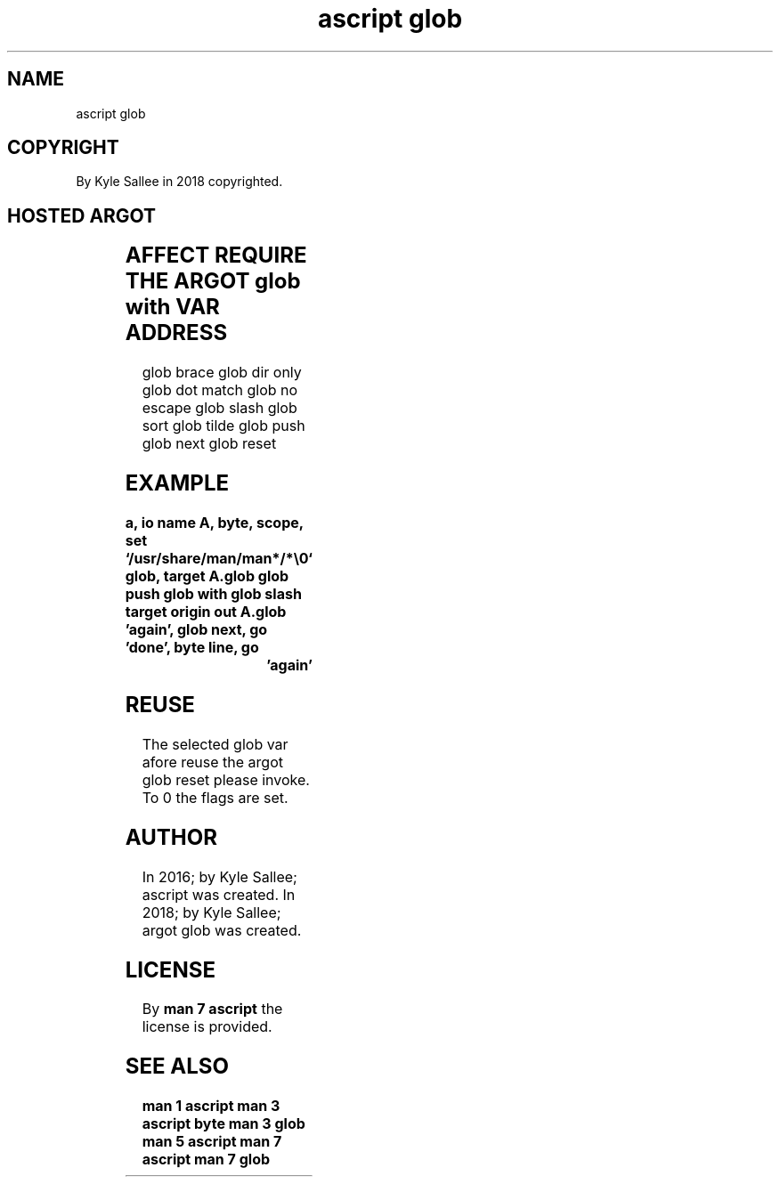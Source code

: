.TH "ascript glob" 3
.SH NAME
.EX
ascript glob

.SH COPYRIGHT
.EX
By Kyle Sallee in 2018 copyrighted.

.SH HOSTED ARGOT
.EX
.in -8
.TS
llll.
\fBargot	host	make	use\fR
glob	byte	*.glob	From the host   for globular expression
			in   the *.glob sub var each match is provided.
.TE

.TS
lll.
\fBargot	target	task\fR
glob push		Onto stack until ret the current glob var push.
glob with	*.glob	The                      current glob var select.
glob next		The  next  pathname      acquire      and skip.
glob reset		The  var   reset.
.TE

.TS
ll.
\fBargot	flag set description\fR
glob brace	Brace expansion                 is  enabled.
glob dir only	The   pathname       when dir   is  reported.
glob dot match 	Dot   prefixed       node names can match.
glob no  escape	Back  slash                     is  literal.
glob slash	With  slash dir           names are appended.
glob sort	By    byte  value    path names are sorted.
glob tilde	~     when  prefixed home dir   is  expected.
.TE

.SH AFFECT REQUIRE THE ARGOT glob with VAR ADDRESS
.EX
glob brace
glob dir only
glob dot match
glob no escape
glob slash
glob sort
glob tilde
glob push
glob next
glob reset

.SH EXAMPLE
.EX
.ta T 8n
.in -8
\fB
a,	io
name		A,	byte,	scope,	set	`/usr/share/man/man*/*\\0`
glob,	target	A.glob
glob push
glob with
glob slash
target origin	out	A.glob
\&'again',	glob next,	go	'done',	byte line,	go	'again'
\fR
.in

.SH REUSE
.EX
The selected glob var   afore  reuse
the argot    glob reset please invoke.
To  0        the  flags are    set.

.SH AUTHOR
.EX
In 2016; by Kyle Sallee; ascript      was created.
In 2018; by Kyle Sallee; argot   glob was created.

.SH LICENSE
.EX
By \fBman 7 ascript\fR the license is provided.

.SH SEE ALSO
.EX
\fB
man 1 ascript
man 3 ascript byte
man 3 glob
man 5 ascript
man 7 ascript
man 7 glob
\fR
